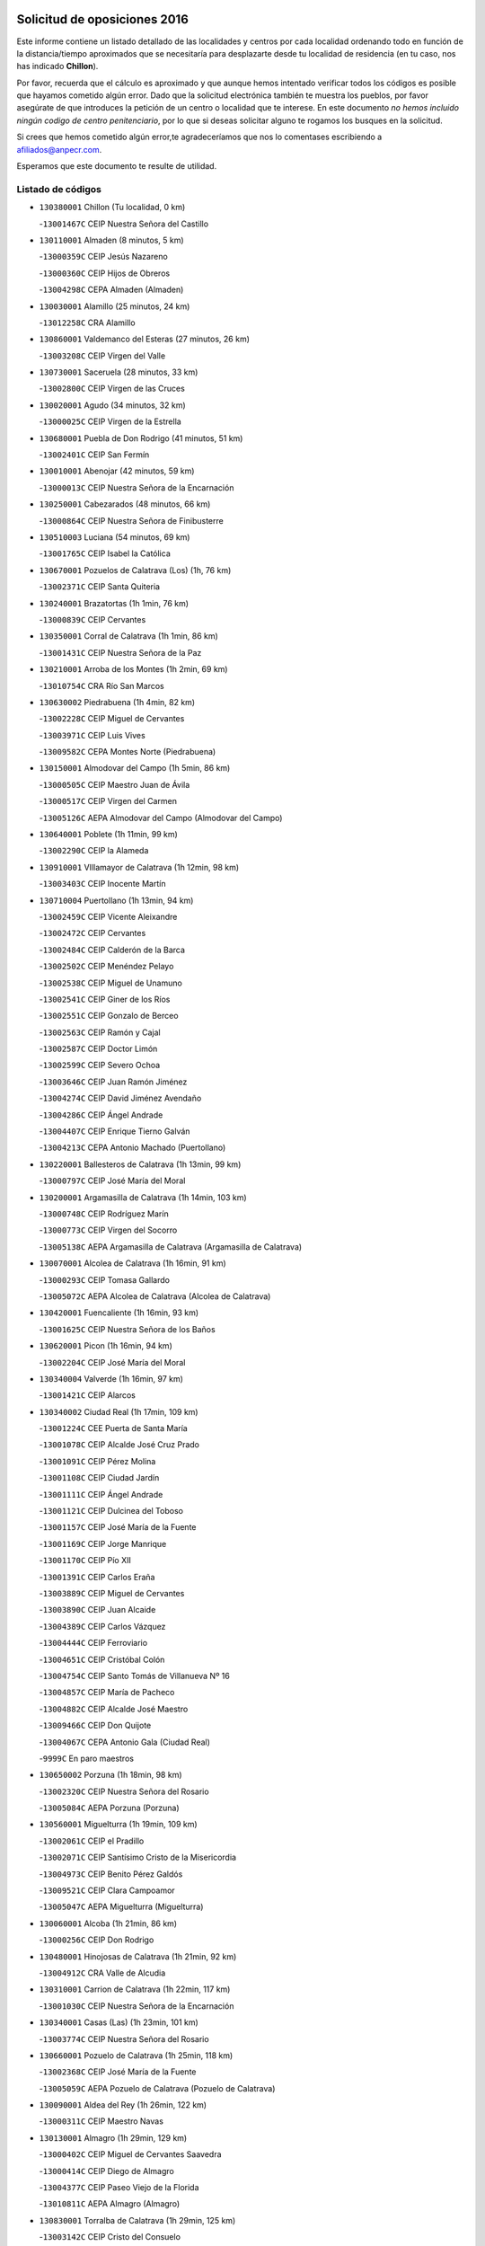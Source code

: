 

.. image:: logo.png
   :align: center

Solicitud de oposiciones 2016
======================================================

  
  
Este informe contiene un listado detallado de las localidades y centros por cada
localidad ordenando todo en función de la distancia/tiempo aproximados que se
necesitaría para desplazarte desde tu localidad de residencia (en tu caso,
nos has indicado **Chillon**).

Por favor, recuerda que el cálculo es aproximado y que aunque hemos
intentado verificar todos los códigos es posible que hayamos cometido algún
error. Dado que la solicitud electrónica también te muestra los pueblos, por
favor asegúrate de que introduces la petición de un centro o localidad que
te interese. En este documento
*no hemos incluido ningún codigo de centro penitenciario*, por lo que si deseas
solicitar alguno te rogamos los busques en la solicitud.

Si crees que hemos cometido algún error,te agradeceríamos que nos lo comentases
escribiendo a afiliados@anpecr.com.

Esperamos que este documento te resulte de utilidad.



Listado de códigos
-------------------


- ``130380001`` Chillon  (Tu localidad, 0 km)

  -``13001467C`` CEIP Nuestra Señora del Castillo
    

- ``130110001`` Almaden  (8 minutos, 5 km)

  -``13000359C`` CEIP Jesús Nazareno
    

  -``13000360C`` CEIP Hijos de Obreros
    

  -``13004298C`` CEPA Almaden (Almaden)
    

- ``130030001`` Alamillo  (25 minutos, 24 km)

  -``13012258C`` CRA Alamillo
    

- ``130860001`` Valdemanco del Esteras  (27 minutos, 26 km)

  -``13003208C`` CEIP Virgen del Valle
    

- ``130730001`` Saceruela  (28 minutos, 33 km)

  -``13002800C`` CEIP Virgen de las Cruces
    

- ``130020001`` Agudo  (34 minutos, 32 km)

  -``13000025C`` CEIP Virgen de la Estrella
    

- ``130680001`` Puebla de Don Rodrigo  (41 minutos, 51 km)

  -``13002401C`` CEIP San Fermín
    

- ``130010001`` Abenojar  (42 minutos, 59 km)

  -``13000013C`` CEIP Nuestra Señora de la Encarnación
    

- ``130250001`` Cabezarados  (48 minutos, 66 km)

  -``13000864C`` CEIP Nuestra Señora de Finibusterre
    

- ``130510003`` Luciana  (54 minutos, 69 km)

  -``13001765C`` CEIP Isabel la Católica
    

- ``130670001`` Pozuelos de Calatrava (Los)  (1h, 76 km)

  -``13002371C`` CEIP Santa Quiteria
    

- ``130240001`` Brazatortas  (1h 1min, 76 km)

  -``13000839C`` CEIP Cervantes
    

- ``130350001`` Corral de Calatrava  (1h 1min, 86 km)

  -``13001431C`` CEIP Nuestra Señora de la Paz
    

- ``130210001`` Arroba de los Montes  (1h 2min, 69 km)

  -``13010754C`` CRA Río San Marcos
    

- ``130630002`` Piedrabuena  (1h 4min, 82 km)

  -``13002228C`` CEIP Miguel de Cervantes
    

  -``13003971C`` CEIP Luis Vives
    

  -``13009582C`` CEPA Montes Norte (Piedrabuena)
    

- ``130150001`` Almodovar del Campo  (1h 5min, 86 km)

  -``13000505C`` CEIP Maestro Juan de Ávila
    

  -``13000517C`` CEIP Virgen del Carmen
    

  -``13005126C`` AEPA Almodovar del Campo (Almodovar del Campo)
    

- ``130640001`` Poblete  (1h 11min, 99 km)

  -``13002290C`` CEIP la Alameda
    

- ``130910001`` VIllamayor de Calatrava  (1h 12min, 98 km)

  -``13003403C`` CEIP Inocente Martín
    

- ``130710004`` Puertollano  (1h 13min, 94 km)

  -``13002459C`` CEIP Vicente Aleixandre
    

  -``13002472C`` CEIP Cervantes
    

  -``13002484C`` CEIP Calderón de la Barca
    

  -``13002502C`` CEIP Menéndez Pelayo
    

  -``13002538C`` CEIP Miguel de Unamuno
    

  -``13002541C`` CEIP Giner de los Ríos
    

  -``13002551C`` CEIP Gonzalo de Berceo
    

  -``13002563C`` CEIP Ramón y Cajal
    

  -``13002587C`` CEIP Doctor Limón
    

  -``13002599C`` CEIP Severo Ochoa
    

  -``13003646C`` CEIP Juan Ramón Jiménez
    

  -``13004274C`` CEIP David Jiménez Avendaño
    

  -``13004286C`` CEIP Ángel Andrade
    

  -``13004407C`` CEIP Enrique Tierno Galván
    

  -``13004213C`` CEPA Antonio Machado (Puertollano)
    

- ``130220001`` Ballesteros de Calatrava  (1h 13min, 99 km)

  -``13000797C`` CEIP José María del Moral
    

- ``130200001`` Argamasilla de Calatrava  (1h 14min, 103 km)

  -``13000748C`` CEIP Rodríguez Marín
    

  -``13000773C`` CEIP Virgen del Socorro
    

  -``13005138C`` AEPA Argamasilla de Calatrava (Argamasilla de Calatrava)
    

- ``130070001`` Alcolea de Calatrava  (1h 16min, 91 km)

  -``13000293C`` CEIP Tomasa Gallardo
    

  -``13005072C`` AEPA Alcolea de Calatrava (Alcolea de Calatrava)
    

- ``130420001`` Fuencaliente  (1h 16min, 93 km)

  -``13001625C`` CEIP Nuestra Señora de los Baños
    

- ``130620001`` Picon  (1h 16min, 94 km)

  -``13002204C`` CEIP José María del Moral
    

- ``130340004`` Valverde  (1h 16min, 97 km)

  -``13001421C`` CEIP Alarcos
    

- ``130340002`` Ciudad Real  (1h 17min, 109 km)

  -``13001224C`` CEE Puerta de Santa María
    

  -``13001078C`` CEIP Alcalde José Cruz Prado
    

  -``13001091C`` CEIP Pérez Molina
    

  -``13001108C`` CEIP Ciudad Jardín
    

  -``13001111C`` CEIP Ángel Andrade
    

  -``13001121C`` CEIP Dulcinea del Toboso
    

  -``13001157C`` CEIP José María de la Fuente
    

  -``13001169C`` CEIP Jorge Manrique
    

  -``13001170C`` CEIP Pío XII
    

  -``13001391C`` CEIP Carlos Eraña
    

  -``13003889C`` CEIP Miguel de Cervantes
    

  -``13003890C`` CEIP Juan Alcaide
    

  -``13004389C`` CEIP Carlos Vázquez
    

  -``13004444C`` CEIP Ferroviario
    

  -``13004651C`` CEIP Cristóbal Colón
    

  -``13004754C`` CEIP Santo Tomás de Villanueva Nº 16
    

  -``13004857C`` CEIP María de Pacheco
    

  -``13004882C`` CEIP Alcalde José Maestro
    

  -``13009466C`` CEIP Don Quijote
    

  -``13004067C`` CEPA Antonio Gala (Ciudad Real)
    

  -``9999C`` En paro maestros
    

- ``130650002`` Porzuna  (1h 18min, 98 km)

  -``13002320C`` CEIP Nuestra Señora del Rosario
    

  -``13005084C`` AEPA Porzuna (Porzuna)
    

- ``130560001`` Miguelturra  (1h 19min, 109 km)

  -``13002061C`` CEIP el Pradillo
    

  -``13002071C`` CEIP Santísimo Cristo de la Misericordia
    

  -``13004973C`` CEIP Benito Pérez Galdós
    

  -``13009521C`` CEIP Clara Campoamor
    

  -``13005047C`` AEPA Miguelturra (Miguelturra)
    

- ``130060001`` Alcoba  (1h 21min, 86 km)

  -``13000256C`` CEIP Don Rodrigo
    

- ``130480001`` Hinojosas de Calatrava  (1h 21min, 92 km)

  -``13004912C`` CRA Valle de Alcudia
    

- ``130310001`` Carrion de Calatrava  (1h 22min, 117 km)

  -``13001030C`` CEIP Nuestra Señora de la Encarnación
    

- ``130340001`` Casas (Las)  (1h 23min, 101 km)

  -``13003774C`` CEIP Nuestra Señora del Rosario
    

- ``130660001`` Pozuelo de Calatrava  (1h 25min, 118 km)

  -``13002368C`` CEIP José María de la Fuente
    

  -``13005059C`` AEPA Pozuelo de Calatrava (Pozuelo de Calatrava)
    

- ``130090001`` Aldea del Rey  (1h 26min, 122 km)

  -``13000311C`` CEIP Maestro Navas
    

- ``130130001`` Almagro  (1h 29min, 129 km)

  -``13000402C`` CEIP Miguel de Cervantes Saavedra
    

  -``13000414C`` CEIP Diego de Almagro
    

  -``13004377C`` CEIP Paseo Viejo de la Florida
    

  -``13010811C`` AEPA Almagro (Almagro)
    

- ``130830001`` Torralba de Calatrava  (1h 29min, 125 km)

  -``13003142C`` CEIP Cristo del Consuelo
    

- ``130880001`` Valenzuela de Calatrava  (1h 29min, 126 km)

  -``13003361C`` CEIP Nuestra Señora del Rosario
    

- ``139010001`` Robledo (El)  (1h 31min, 112 km)

  -``13010778C`` CRA Valle del Bullaque
    

  -``13005096C`` AEPA Robledo (El) (Robledo (El))
    

- ``130650005`` Torno (El)  (1h 32min, 114 km)

  -``13002356C`` CEIP Nuestra Señora de Guadalupe
    

- ``130490001`` Horcajo de los Montes  (1h 33min, 100 km)

  -``13010766C`` CRA San Isidro
    

- ``130450001`` Granatula de Calatrava  (1h 34min, 139 km)

  -``13001662C`` CEIP Nuestra Señora Oreto y Zuqueca
    

- ``130270001`` Calzada de Calatrava  (1h 35min, 130 km)

  -``13000888C`` CEIP Santa Teresa de Jesús
    

  -``13000891C`` CEIP Ignacio de Loyola
    

  -``13005141C`` AEPA Calzada de Calatrava (Calzada de Calatrava)
    

- ``130400001`` Fernan Caballero  (1h 35min, 126 km)

  -``13001601C`` CEIP Manuel Sastre Velasco
    

- ``130230001`` Bolaños de Calatrava  (1h 36min, 137 km)

  -``13000803C`` CEIP Fernando III el Santo
    

  -``13000815C`` CEIP Arzobispo Calzado
    

  -``13003786C`` CEIP Virgen del Monte
    

  -``13004936C`` CEIP Molino de Viento
    

  -``13010821C`` AEPA Bolaños de Calatrava (Bolaños de Calatrava)
    

- ``130390001`` Daimiel  (1h 38min, 138 km)

  -``13001479C`` CEIP San Isidro
    

  -``13001480C`` CEIP Infante Don Felipe
    

  -``13001492C`` CEIP la Espinosa
    

  -``13004572C`` CEIP Calatrava
    

  -``13004663C`` CEIP Albuera
    

  -``13004641C`` CEPA Miguel de Cervantes (Daimiel)
    

- ``130580001`` Moral de Calatrava  (1h 39min, 146 km)

  -``13002113C`` CEIP Agustín Sanz
    

  -``13004869C`` CEIP Manuel Clemente
    

  -``13010985C`` AEPA Moral de Calatrava (Moral de Calatrava)
    

- ``130520003`` Malagon  (1h 41min, 127 km)

  -``13001790C`` CEIP Cañada Real
    

  -``13001819C`` CEIP Santa Teresa
    

  -``13005035C`` AEPA Malagon (Malagon)
    

- ``130180001`` Arenas de San Juan  (1h 43min, 159 km)

  -``13000694C`` CEIP San Bernabé
    

- ``130530003`` Manzanares  (1h 43min, 159 km)

  -``13001923C`` CEIP Divina Pastora
    

  -``13001935C`` CEIP Altagracia
    

  -``13003853C`` CEIP la Candelaria
    

  -``13004390C`` CEIP Enrique Tierno Galván
    

  -``13004079C`` CEPA San Blas (Manzanares)
    

- ``130440003`` Fuente el Fresno  (1h 45min, 142 km)

  -``13001650C`` CEIP Miguel Delibes
    

- ``450330001`` Campillo de la Jara (El)  (1h 46min, 132 km)

  -``45006271C`` CRA la Jara
    

- ``451080001`` Nava de Ricomalillo (La)  (1h 47min, 139 km)

  -``45010430C`` CRA Montes de Toledo
    

- ``139040001`` Llanos del Caudillo  (1h 48min, 171 km)

  -``13003749C`` CEIP el Oasis
    

- ``130870002`` Consolacion  (1h 51min, 174 km)

  -``13003348C`` CEIP Virgen de Consolación
    

- ``130360002`` Cortijos de Arriba  (1h 51min, 129 km)

  -``13001443C`` CEIP Nuestra Señora de las Mercedes
    

- ``130500001`` Labores (Las)  (1h 51min, 166 km)

  -``13001753C`` CEIP San José de Calasanz
    

- ``130870001`` Valdepeñas  (1h 52min, 164 km)

  -``13010948C`` CEE María Luisa Navarro Margati
    

  -``13003211C`` CEIP Jesús Baeza
    

  -``13003221C`` CEIP Lorenzo Medina
    

  -``13003233C`` CEIP Jesús Castillo
    

  -``13003245C`` CEIP Lucero
    

  -``13003257C`` CEIP Luis Palacios
    

  -``13004006C`` CEIP Maestro Juan Alcaide
    

  -``13004225C`` CEPA Francisco de Quevedo (Valdepeñas)
    

- ``130540001`` Membrilla  (1h 52min, 170 km)

  -``13001996C`` CEIP Virgen del Espino
    

  -``13002009C`` CEIP San José de Calasanz
    

  -``13005102C`` AEPA Membrilla (Membrilla)
    

- ``130700001`` Puerto Lapice  (1h 52min, 172 km)

  -``13002435C`` CEIP Juan Alcaide
    

- ``130960001`` VIllarrubia de los Ojos  (1h 52min, 166 km)

  -``13003521C`` CEIP Rufino Blanco
    

  -``13003658C`` CEIP Virgen de la Sierra
    

  -``13005060C`` AEPA VIllarrubia de los Ojos (VIllarrubia de los Ojos)
    

- ``130970001`` VIllarta de San Juan  (1h 52min, 167 km)

  -``13003555C`` CEIP Nuestra Señora de la Paz
    

- ``130190001`` Argamasilla de Alba  (1h 55min, 186 km)

  -``13000700C`` CEIP Divino Maestro
    

  -``13000712C`` CEIP Nuestra Señora de Peñarroya
    

  -``13003831C`` CEIP Azorín
    

  -``13005151C`` AEPA Argamasilla de Alba (Argamasilla de Alba)
    

- ``130790001`` Solana (La)  (1h 55min, 175 km)

  -``13002927C`` CEIP Sagrado Corazón
    

  -``13002939C`` CEIP Romero Peña
    

  -``13002940C`` CEIP el Santo
    

  -``13004833C`` CEIP el Humilladero
    

  -``13004894C`` CEIP Javier Paulino Pérez
    

  -``13010912C`` CEIP la Moheda
    

  -``13011001C`` CEIP Federico Romero
    

- ``130980008`` VIso del Marques  (1h 55min, 160 km)

  -``13003634C`` CEIP Nuestra Señora del Valle
    

- ``130160001`` Almuradiel  (1h 56min, 166 km)

  -``13000633C`` CEIP Santiago Apóstol
    

- ``130770001`` Santa Cruz de Mudela  (1h 56min, 161 km)

  -``13002851C`` CEIP Cervantes
    

  -``13010869C`` AEPA Santa Cruz de Mudela (Santa Cruz de Mudela)
    

- ``130740001`` San Carlos del Valle  (1h 58min, 186 km)

  -``13002824C`` CEIP San Juan Bosco
    

- ``450200001`` Belvis de la Jara  (1h 58min, 155 km)

  -``45000311C`` CEIP Fernando Jiménez de Gregorio
    

- ``130820002`` Tomelloso  (2h, 194 km)

  -``13004080C`` CEE Ponce de León
    

  -``13003038C`` CEIP Miguel de Cervantes
    

  -``13003041C`` CEIP José María del Moral
    

  -``13003051C`` CEIP Carmelo Cortés
    

  -``13003075C`` CEIP Doña Crisanta
    

  -``13003087C`` CEIP José Antonio
    

  -``13003762C`` CEIP San José de Calasanz
    

  -``13003981C`` CEIP Embajadores
    

  -``13003993C`` CEIP San Isidro
    

  -``13004109C`` CEIP San Antonio
    

  -``13004328C`` CEIP Almirante Topete
    

  -``13004948C`` CEIP Virgen de las Viñas
    

  -``13009478C`` CEIP Felix Grande
    

  -``13004559C`` CEPA Simienza (Tomelloso)
    

- ``130720003`` Retuerta del Bullaque  (2h, 130 km)

  -``13010791C`` CRA Montes de Toledo
    

- ``451820001`` Ventas Con Peña Aguilera (Las)  (2h 1min, 159 km)

  -``45004181C`` CEIP Nuestra Señora del Águila
    

- ``130100001`` Alhambra  (2h 2min, 193 km)

  -``13000323C`` CEIP Nuestra Señora de Fátima
    

- ``130050003`` Cinco Casas  (2h 2min, 187 km)

  -``13012052C`` CRA Alciares
    

- ``130470001`` Herencia  (2h 2min, 186 km)

  -``13001698C`` CEIP Carrasco Alcalde
    

  -``13005023C`` AEPA Herencia (Herencia)
    

- ``130750001`` San Lorenzo de Calatrava  (2h 2min, 138 km)

  -``13010781C`` CRA Sierra Morena
    

- ``130850001`` Torrenueva  (2h 3min, 170 km)

  -``13003181C`` CEIP Santiago el Mayor
    

- ``450340001`` Camuñas  (2h 3min, 194 km)

  -``45000485C`` CEIP Cardenal Cisneros
    

- ``450870001`` Madridejos  (2h 4min, 191 km)

  -``45012062C`` CEE Mingoliva
    

  -``45001313C`` CEIP Garcilaso de la Vega
    

  -``45005185C`` CEIP Santa Ana
    

  -``45010478C`` AEPA Madridejos (Madridejos)
    

- ``451770001`` Urda  (2h 4min, 166 km)

  -``45004132C`` CEIP Santo Cristo
    

- ``450060001`` Alcaudete de la Jara  (2h 5min, 164 km)

  -``45000096C`` CEIP Rufino Mansi
    

- ``130100002`` Pozo de la Serna  (2h 6min, 194 km)

  -``13000335C`` CEIP Sagrado Corazón
    

- ``451870001`` VIllafranca de los Caballeros  (2h 6min, 190 km)

  -``45004296C`` CEIP Miguel de Cervantes
    

- ``130320001`` Carrizosa  (2h 8min, 203 km)

  -``13001054C`` CEIP Virgen del Salido
    

- ``450530001`` Consuegra  (2h 8min, 195 km)

  -``45000710C`` CEIP Santísimo Cristo de la Vera Cruz
    

  -``45000722C`` CEIP Miguel de Cervantes
    

  -``45004880C`` CEPA Castillo de Consuegra (Consuegra)
    

- ``450550001`` Cuerva  (2h 8min, 165 km)

  -``45000795C`` CEIP Soledad Alonso Dorado
    

- ``450980001`` Menasalbas  (2h 8min, 166 km)

  -``45001490C`` CEIP Nuestra Señora de Fátima
    

- ``130080001`` Alcubillas  (2h 10min, 190 km)

  -``13000301C`` CEIP Nuestra Señora del Rosario
    

- ``451530001`` San Pablo de los Montes  (2h 10min, 169 km)

  -``45002676C`` CEIP Nuestra Señora de Gracia
    

- ``130930001`` VIllanueva de los Infantes  (2h 11min, 207 km)

  -``13003440C`` CEIP Arqueólogo García Bellido
    

  -``13005175C`` CEPA Miguel de Cervantes (VIllanueva de los Infantes)
    

- ``130050002`` Alcazar de San Juan  (2h 12min, 202 km)

  -``13000104C`` CEIP el Santo
    

  -``13000116C`` CEIP Juan de Austria
    

  -``13000128C`` CEIP Jesús Ruiz de la Fuente
    

  -``13000131C`` CEIP Santa Clara
    

  -``13003828C`` CEIP Alces
    

  -``13004092C`` CEIP Pablo Ruiz Picasso
    

  -``13004870C`` CEIP Gloria Fuertes
    

  -``13010900C`` CEIP Jardín de Arena
    

  -``13004055C`` CEPA Enrique Tierno Galván (Alcazar de San Juan)
    

- ``130330001`` Castellar de Santiago  (2h 12min, 186 km)

  -``13001066C`` CEIP San Juan de Ávila
    

- ``451380001`` Puente del Arzobispo (El)  (2h 12min, 161 km)

  -``45013984C`` CRA Villas del Tajo
    

- ``450070001`` Alcolea de Tajo  (2h 13min, 163 km)

  -``45012086C`` CRA Río Tajo
    

- ``450670001`` Galvez  (2h 13min, 172 km)

  -``45000989C`` CEIP San Juan de la Cruz
    

- ``451400001`` Pulgar  (2h 13min, 171 km)

  -``45002411C`` CEIP Nuestra Señora de la Blanca
    

- ``451740001`` Totanes  (2h 14min, 171 km)

  -``45004107C`` CEIP Inmaculada Concepción
    

- ``452000005`` Yebenes (Los)  (2h 14min, 185 km)

  -``45004478C`` CEIP San José de Calasanz
    

  -``45012050C`` AEPA Yebenes (Los) (Yebenes (Los))
    

- ``139020001`` Ruidera  (2h 15min, 212 km)

  -``13000736C`` CEIP Juan Aguilar Molina
    

- ``450920001`` Marjaliza  (2h 15min, 169 km)

  -``45006037C`` CEIP San Juan
    

- ``451240002`` Orgaz  (2h 16min, 192 km)

  -``45002093C`` CEIP Conde de Orgaz
    

- ``451510001`` San Martin de Montalban  (2h 16min, 177 km)

  -``45002652C`` CEIP Santísimo Cristo de la Luz
    

- ``451660001`` Tembleque  (2h 16min, 215 km)

  -``45003361C`` CEIP Antonia González
    

- ``130280002`` Campo de Criptana  (2h 17min, 211 km)

  -``13000943C`` CEIP Virgen de la Paz
    

  -``13000955C`` CEIP Virgen de Criptana
    

  -``13000967C`` CEIP Sagrado Corazón
    

  -``13003968C`` CEIP Domingo Miras
    

  -``13005011C`` AEPA Campo de Criptana (Campo de Criptana)
    

- ``130370001`` Cozar  (2h 18min, 198 km)

  -``13001455C`` CEIP Santísimo Cristo de la Veracruz
    

- ``450900001`` Manzaneque  (2h 18min, 193 km)

  -``45001398C`` CEIP Álvarez de Toledo
    

- ``451750001`` Turleque  (2h 18min, 210 km)

  -``45004119C`` CEIP Fernán González
    

- ``450720001`` Herencias (Las)  (2h 19min, 179 km)

  -``45001064C`` CEIP Vera Cruz
    

- ``450720002`` Membrillo (El)  (2h 19min, 177 km)

  -``45005124C`` CEIP Ortega Pérez
    

- ``451850001`` VIllacañas  (2h 19min, 213 km)

  -``45004259C`` CEIP Santa Bárbara
    

  -``45010338C`` AEPA VIllacañas (VIllacañas)
    

- ``451160001`` Noez  (2h 20min, 176 km)

  -``45001945C`` CEIP Santísimo Cristo de la Salud
    

- ``451410001`` Quero  (2h 20min, 205 km)

  -``45002421C`` CEIP Santiago Cabañas
    

- ``451490001`` Romeral (El)  (2h 20min, 221 km)

  -``45002627C`` CEIP Silvano Cirujano
    

- ``130780001`` Socuellamos  (2h 21min, 228 km)

  -``13002873C`` CEIP Gerardo Martínez
    

  -``13002885C`` CEIP el Coso
    

  -``13004316C`` CEIP Carmen Arias
    

  -``13005163C`` AEPA Socuellamos (Socuellamos)
    

- ``130890002`` VIllahermosa  (2h 21min, 219 km)

  -``13003385C`` CEIP San Agustín
    

- ``450710001`` Guardia (La)  (2h 21min, 225 km)

  -``45001052C`` CEIP Valentín Escobar
    

- ``450960002`` Mazarambroz  (2h 21min, 182 km)

  -``45001477C`` CEIP Nuestra Señora del Sagrario
    

- ``451090001`` Navahermosa  (2h 21min, 183 km)

  -``45001763C`` CEIP San Miguel Arcángel
    

  -``45010341C`` CEPA la Raña (Navahermosa)
    

- ``130570001`` Montiel  (2h 23min, 220 km)

  -``13002095C`` CEIP Gutiérrez de la Vega
    

- ``130610001`` Pedro Muñoz  (2h 23min, 231 km)

  -``13002162C`` CEIP María Luisa Cañas
    

  -``13002174C`` CEIP Nuestra Señora de los Ángeles
    

  -``13004331C`` CEIP Maestro Juan de Ávila
    

  -``13011011C`` CEIP Hospitalillo
    

  -``13010808C`` AEPA Pedro Muñoz (Pedro Muñoz)
    

- ``130840001`` Torre de Juan Abad  (2h 23min, 206 km)

  -``13003178C`` CEIP Francisco de Quevedo
    

- ``450830001`` Layos  (2h 23min, 184 km)

  -``45001210C`` CEIP María Magdalena
    

- ``451250002`` Oropesa  (2h 23min, 174 km)

  -``45002123C`` CEIP Martín Gallinar
    

- ``451650006`` Talavera de la Reina  (2h 24min, 186 km)

  -``45005811C`` CEE Bios
    

  -``45002950C`` CEIP Federico García Lorca
    

  -``45002986C`` CEIP Santa María
    

  -``45003139C`` CEIP Nuestra Señora del Prado
    

  -``45003140C`` CEIP Fray Hernando de Talavera
    

  -``45003152C`` CEIP San Ildefonso
    

  -``45003164C`` CEIP San Juan de Dios
    

  -``45004624C`` CEIP Hernán Cortés
    

  -``45004831C`` CEIP José Bárcena
    

  -``45004855C`` CEIP Antonio Machado
    

  -``45005197C`` CEIP Pablo Iglesias
    

  -``45013583C`` CEIP Bartolomé Nicolau
    

  -``45004958C`` CEPA Río Tajo (Talavera de la Reina)
    

- ``450280002`` Calera y Chozas  (2h 24min, 184 km)

  -``45000412C`` CEIP Santísimo Cristo de Chozas
    

- ``451330001`` Polan  (2h 24min, 185 km)

  -``45002241C`` CEIP José María Corcuera
    

  -``45012141C`` AEPA Polan (Polan)
    

- ``451860001`` VIlla de Don Fadrique (La)  (2h 24min, 223 km)

  -``45004284C`` CEIP Ramón y Cajal
    

- ``451900001`` VIllaminaya  (2h 24min, 200 km)

  -``45004338C`` CEIP Santo Domingo de Silos
    

- ``020810003`` VIllarrobledo  (2h 25min, 238 km)

  -``02003065C`` CEIP Don Francisco Giner de los Ríos
    

  -``02003077C`` CEIP Graciano Atienza
    

  -``02003089C`` CEIP Jiménez de Córdoba
    

  -``02003090C`` CEIP Virrey Morcillo
    

  -``02003132C`` CEIP Virgen de la Caridad
    

  -``02004291C`` CEIP Diego Requena
    

  -``02008968C`` CEIP Barranco Cafetero
    

  -``02003880C`` CEPA Alonso Quijano (VIllarrobledo)
    

- ``451060001`` Mora  (2h 25min, 201 km)

  -``45001623C`` CEIP José Ramón Villa
    

  -``45001672C`` CEIP Fernando Martín
    

  -``45010466C`` AEPA Mora (Mora)
    

- ``451630002`` Sonseca  (2h 25min, 186 km)

  -``45002883C`` CEIP San Juan Evangelista
    

  -``45012074C`` CEIP Peñamiel
    

  -``45005926C`` CEPA Cum Laude (Sonseca)
    

- ``450010001`` Ajofrin  (2h 26min, 187 km)

  -``45000011C`` CEIP Jacinto Guerrero
    

- ``450820001`` Lagartera  (2h 26min, 178 km)

  -``45001192C`` CEIP Jacinto Guerrero
    

- ``450840001`` Lillo  (2h 26min, 226 km)

  -``45001222C`` CEIP Marcelino Murillo
    

- ``450940001`` Mascaraque  (2h 26min, 205 km)

  -``45001441C`` CEIP Juan de Padilla
    

- ``451120001`` Navalmorales (Los)  (2h 26min, 188 km)

  -``45001805C`` CEIP San Francisco
    

- ``020570002`` Ossa de Montiel  (2h 27min, 227 km)

  -``02002462C`` CEIP Enriqueta Sánchez
    

  -``02008853C`` AEPA Ossa de Montiel (Ossa de Montiel)
    

- ``450120001`` Almonacid de Toledo  (2h 27min, 207 km)

  -``45000187C`` CEIP Virgen de la Oliva
    

- ``450300001`` Calzada de Oropesa (La)  (2h 27min, 183 km)

  -``45012189C`` CRA Campo Arañuelo
    

- ``450590001`` Dosbarrios  (2h 27min, 237 km)

  -``45000862C`` CEIP San Isidro Labrador
    

- ``161240001`` Mesas (Las)  (2h 28min, 237 km)

  -``16001533C`` CEIP Hermanos Amorós Fernández
    

  -``16004303C`` AEPA Mesas (Las) (Mesas (Las))
    

- ``450700001`` Guadamur  (2h 28min, 191 km)

  -``45001040C`` CEIP Nuestra Señora de la Natividad
    

- ``451520001`` San Martin de Pusa  (2h 28min, 193 km)

  -``45013871C`` CRA Río Pusa
    

- ``450160001`` Arges  (2h 29min, 187 km)

  -``45000278C`` CEIP Tirso de Molina
    

  -``45011781C`` CEIP Miguel de Cervantes
    

- ``450230001`` Burguillos de Toledo  (2h 29min, 211 km)

  -``45000357C`` CEIP Victorio Macho
    

- ``130900001`` VIllamanrique  (2h 30min, 213 km)

  -``13003397C`` CEIP Nuestra Señora de Gracia
    

- ``451010001`` Miguel Esteban  (2h 30min, 220 km)

  -``45001532C`` CEIP Cervantes
    

- ``130040001`` Albaladejo  (2h 31min, 231 km)

  -``13012192C`` CRA Albaladejo
    

- ``450280001`` Alberche del Caudillo  (2h 31min, 190 km)

  -``45000400C`` CEIP San Isidro
    

- ``450780001`` Huerta de Valdecarabanos  (2h 31min, 241 km)

  -``45001121C`` CEIP Virgen del Rosario de Pastores
    

- ``451350001`` Puebla de Almoradiel (La)  (2h 31min, 232 km)

  -``45002287C`` CEIP Ramón y Cajal
    

  -``45012153C`` AEPA Puebla de Almoradiel (La) (Puebla de Almoradiel (La))
    

- ``451370001`` Pueblanueva (La)  (2h 31min, 195 km)

  -``45002366C`` CEIP San Isidro
    

- ``451930001`` VIllanueva de Bogas  (2h 31min, 235 km)

  -``45004375C`` CEIP Santa Ana
    

- ``450520001`` Cobisa  (2h 32min, 190 km)

  -``45000692C`` CEIP Cardenal Tavera
    

  -``45011793C`` CEIP Gloria Fuertes
    

- ``451070001`` Nambroca  (2h 32min, 217 km)

  -``45001726C`` CEIP la Fuente
    

- ``451360001`` Puebla de Montalban (La)  (2h 32min, 196 km)

  -``45002330C`` CEIP Fernando de Rojas
    

  -``45005941C`` AEPA Puebla de Montalban (La) (Puebla de Montalban (La))
    

- ``451650007`` Talavera la Nueva  (2h 32min, 191 km)

  -``45003358C`` CEIP San Isidro
    

- ``130690001`` Puebla del Principe  (2h 33min, 227 km)

  -``13002423C`` CEIP Miguel González Calero
    

- ``451130002`` Navalucillos (Los)  (2h 33min, 195 km)

  -``45001854C`` CEIP Nuestra Señora de las Saleras
    

- ``451210001`` Ocaña  (2h 33min, 246 km)

  -``45002020C`` CEIP San José de Calasanz
    

  -``45012177C`` CEIP Pastor Poeta
    

  -``45005631C`` CEPA Gutierre de Cárdenas (Ocaña)
    

- ``161710001`` Provencio (El)  (2h 34min, 257 km)

  -``16001995C`` CEIP Infanta Cristina
    

  -``16009416C`` AEPA Provencio (El) (Provencio (El))
    

- ``020530001`` Munera  (2h 35min, 247 km)

  -``02002334C`` CEIP Cervantes
    

  -``02004914C`` AEPA Munera (Munera)
    

- ``130810001`` Terrinches  (2h 35min, 233 km)

  -``13003014C`` CEIP Miguel de Cervantes
    

- ``130920001`` VIllanueva de la Fuente  (2h 35min, 237 km)

  -``13003415C`` CEIP Inmaculada Concepción
    

- ``161330001`` Mota del Cuervo  (2h 35min, 245 km)

  -``16001624C`` CEIP Virgen de Manjavacas
    

  -``16009945C`` CEIP Santa Rita
    

  -``16004327C`` AEPA Mota del Cuervo (Mota del Cuervo)
    

- ``161900002`` San Clemente  (2h 35min, 260 km)

  -``16002151C`` CEIP Rafael López de Haro
    

  -``16004340C`` CEPA Campos del Záncara (San Clemente)
    

- ``450540001`` Corral de Almaguer  (2h 35min, 238 km)

  -``45000783C`` CEIP Nuestra Señora de la Muela
    

- ``451150001`` Noblejas  (2h 35min, 248 km)

  -``45001908C`` CEIP Santísimo Cristo de las Injurias
    

  -``45012037C`` AEPA Noblejas (Noblejas)
    

- ``451670001`` Toboso (El)  (2h 35min, 230 km)

  -``45003371C`` CEIP Miguel de Cervantes
    

- ``450450001`` Cazalegas  (2h 36min, 200 km)

  -``45000606C`` CEIP Miguel de Cervantes
    

- ``450970001`` Mejorada  (2h 36min, 195 km)

  -``45010429C`` CRA Ribera del Guadyerbas
    

- ``451810001`` Velada  (2h 36min, 191 km)

  -``45004171C`` CEIP Andrés Arango
    

- ``452020001`` Yepes  (2h 36min, 247 km)

  -``45004557C`` CEIP Rafael García Valiño
    

- ``451680001`` Toledo  (2h 37min, 195 km)

  -``45005574C`` CEE Ciudad de Toledo
    

  -``45003383C`` CEIP la Candelaria
    

  -``45003401C`` CEIP Ángel del Alcázar
    

  -``45003644C`` CEIP Fábrica de Armas
    

  -``45003668C`` CEIP Santa Teresa
    

  -``45003929C`` CEIP Jaime de Foxa
    

  -``45003942C`` CEIP Alfonso Vi
    

  -``45004806C`` CEIP Garcilaso de la Vega
    

  -``45004818C`` CEIP Gómez Manrique
    

  -``45004843C`` CEIP Ciudad de Nara
    

  -``45004892C`` CEIP San Lucas y María
    

  -``45004971C`` CEIP Juan de Padilla
    

  -``45005203C`` CEIP Escultor Alberto Sánchez
    

  -``45005239C`` CEIP Gregorio Marañón
    

  -``45005318C`` CEIP Ciudad de Aquisgrán
    

  -``45010296C`` CEIP Europa
    

  -``45010302C`` CEIP Valparaíso
    

  -``45004946C`` CEPA Gustavo Adolfo Bécquer (Toledo)
    

  -``45005641C`` CEPA Polígono (Toledo)
    

- ``020480001`` Minaya  (2h 37min, 264 km)

  -``02002255C`` CEIP Diego Ciller Montoya
    

- ``161530001`` Pedernoso (El)  (2h 37min, 248 km)

  -``16001821C`` CEIP Juan Gualberto Avilés
    

- ``161540001`` Pedroñeras (Las)  (2h 37min, 248 km)

  -``16001831C`` CEIP Adolfo Martínez Chicano
    

  -``16004297C`` AEPA Pedroñeras (Las) (Pedroñeras (Las))
    

- ``451650005`` Gamonal  (2h 37min, 196 km)

  -``45002962C`` CEIP Don Cristóbal López
    

- ``451710001`` Torre de Esteban Hambran (La)  (2h 37min, 195 km)

  -``45004016C`` CEIP Juan Aguado
    

- ``450500001`` Ciruelos  (2h 38min, 251 km)

  -``45000679C`` CEIP Santísimo Cristo de la Misericordia
    

- ``450890002`` Malpica de Tajo  (2h 38min, 208 km)

  -``45001374C`` CEIP Fulgencio Sánchez Cabezudo
    

- ``451980001`` VIllatobas  (2h 38min, 254 km)

  -``45004454C`` CEIP Sagrado Corazón de Jesús
    

- ``020190001`` Bonillo (El)  (2h 39min, 251 km)

  -``02001381C`` CEIP Antón Díaz
    

  -``02004896C`` AEPA Bonillo (El) (Bonillo (El))
    

- ``160610001`` Casas de Fernando Alonso  (2h 39min, 272 km)

  -``16004170C`` CRA Tomás y Valiente
    

- ``450460001`` Cebolla  (2h 39min, 214 km)

  -``45000621C`` CEIP Nuestra Señora de la Antigua
    

- ``451420001`` Quintanar de la Orden  (2h 39min, 240 km)

  -``45002457C`` CEIP Cristóbal Colón
    

  -``45012001C`` CEIP Antonio Machado
    

  -``45005288C`` CEPA Luis VIves (Quintanar de la Orden)
    

- ``451540001`` San Roman de los Montes  (2h 39min, 201 km)

  -``45010417C`` CEIP Nuestra Señora del Buen Camino
    

- ``451910001`` VIllamuelas  (2h 39min, 220 km)

  -``45004341C`` CEIP Santa María Magdalena
    

- ``451950001`` VIllarrubia de Santiago  (2h 39min, 256 km)

  -``45004399C`` CEIP Nuestra Señora del Castellar
    

- ``451970001`` VIllasequilla  (2h 39min, 251 km)

  -``45004442C`` CEIP San Isidro Labrador
    

- ``450370001`` Carpio de Tajo (El)  (2h 40min, 215 km)

  -``45000515C`` CEIP Nuestra Señora de Ronda
    

- ``450620001`` Escalonilla  (2h 40min, 204 km)

  -``45000904C`` CEIP Sagrados Corazones
    

- ``451230001`` Ontigola  (2h 40min, 257 km)

  -``45002056C`` CEIP Virgen del Rosario
    

- ``160330001`` Belmonte  (2h 41min, 257 km)

  -``16000280C`` CEIP Fray Luis de León
    

- ``450270001`` Cabezamesada  (2h 41min, 247 km)

  -``45000394C`` CEIP Alonso de Cárdenas
    

- ``450240001`` Burujon  (2h 42min, 205 km)

  -``45000369C`` CEIP Juan XXIII
    

- ``450480001`` Cerralbos (Los)  (2h 42min, 210 km)

  -``45011768C`` CRA Entrerríos
    

- ``020430001`` Lezuza  (2h 43min, 262 km)

  -``02007851C`` CRA Camino de Aníbal
    

  -``02008956C`` AEPA Lezuza (Lezuza)
    

- ``160070001`` Alberca de Zancara (La)  (2h 43min, 277 km)

  -``16004111C`` CRA Jorge Manrique
    

- ``161980001`` Sisante  (2h 43min, 277 km)

  -``16002264C`` CEIP Fernández Turégano
    

- ``450390001`` Carriches  (2h 43min, 218 km)

  -``45000540C`` CEIP Doctor Cesar González Gómez
    

- ``451220001`` Olias del Rey  (2h 43min, 215 km)

  -``45002044C`` CEIP Pedro Melendo García
    

- ``450190003`` Perdices (Las)  (2h 43min, 212 km)

  -``45011771C`` CEIP Pintor Tomás Camarero
    

- ``020150001`` Barrax  (2h 44min, 272 km)

  -``02001275C`` CEIP Benjamín Palencia
    

  -``02004811C`` AEPA Barrax (Barrax)
    

- ``450190001`` Bargas  (2h 44min, 214 km)

  -``45000308C`` CEIP Santísimo Cristo de la Sala
    

- ``450400001`` Casar de Escalona (El)  (2h 44min, 215 km)

  -``45000552C`` CEIP Nuestra Señora de Hortum Sancho
    

- ``451920001`` VIllanueva de Alcardete  (2h 44min, 250 km)

  -``45004363C`` CEIP Nuestra Señora de la Piedad
    

- ``450580001`` Domingo Perez  (2h 45min, 217 km)

  -``45011756C`` CRA Campos de Castilla
    

- ``450690001`` Gerindote  (2h 45min, 210 km)

  -``45001039C`` CEIP San José
    

- ``451100001`` Navalcan  (2h 45min, 199 km)

  -``45001787C`` CEIP Blas Tello
    

- ``161000001`` Hinojosos (Los)  (2h 46min, 257 km)

  -``16009362C`` CRA Airén
    

- ``020690001`` Roda (La)  (2h 47min, 285 km)

  -``02002711C`` CEIP José Antonio
    

  -``02002723C`` CEIP Juan Ramón Ramírez
    

  -``02002796C`` CEIP Tomás Navarro Tomás
    

  -``02004124C`` CEIP Miguel Hernández
    

  -``02004793C`` AEPA Roda (La) (Roda (La))
    

- ``450140001`` Añover de Tajo  (2h 47min, 273 km)

  -``45000230C`` CEIP Conde de Mayalde
    

- ``450250001`` Cabañas de la Sagra  (2h 47min, 238 km)

  -``45000370C`` CEIP San Isidro Labrador
    

- ``450680001`` Garciotun  (2h 47min, 209 km)

  -``45001027C`` CEIP Santa María Magdalena
    

- ``450950001`` Mata (La)  (2h 47min, 212 km)

  -``45001453C`` CEIP Severo Ochoa
    

- ``451610004`` Seseña Nuevo  (2h 47min, 273 km)

  -``45002810C`` CEIP Fernando de Rojas
    

  -``45010363C`` CEIP Gloria Fuertes
    

  -``45011951C`` CEIP el Quiñón
    

  -``45010399C`` CEPA Seseña Nuevo (Seseña Nuevo)
    

- ``450030001`` Albarreal de Tajo  (2h 48min, 212 km)

  -``45000035C`` CEIP Benjamín Escalonilla
    

- ``450360001`` Carmena  (2h 48min, 210 km)

  -``45000503C`` CEIP Cristo de la Cueva
    

- ``450880001`` Magan  (2h 48min, 224 km)

  -``45001349C`` CEIP Santa Marina
    

- ``451020002`` Mocejon  (2h 48min, 218 km)

  -``45001544C`` CEIP Miguel de Cervantes
    

  -``45012049C`` AEPA Mocejon (Mocejon)
    

- ``451300001`` Parrillas  (2h 48min, 214 km)

  -``45002202C`` CEIP Nuestra Señora de la Luz
    

- ``451470001`` Rielves  (2h 48min, 218 km)

  -``45002551C`` CEIP Maximina Felisa Gómez Aguero
    

- ``451560001`` Santa Cruz de la Zarza  (2h 48min, 273 km)

  -``45002721C`` CEIP Eduardo Palomo Rodríguez
    

- ``451890001`` VIllamiel de Toledo  (2h 48min, 213 km)

  -``45004326C`` CEIP Nuestra Señora de la Redonda
    

- ``451960002`` VIllaseca de la Sagra  (2h 48min, 222 km)

  -``45004429C`` CEIP Virgen de las Angustias
    

- ``162430002`` VIllaescusa de Haro  (2h 49min, 263 km)

  -``16004145C`` CRA Alonso Quijano
    

- ``450210001`` Borox  (2h 49min, 273 km)

  -``45000321C`` CEIP Nuestra Señora de la Salud
    

- ``450320001`` Camarenilla  (2h 49min, 224 km)

  -``45000451C`` CEIP Nuestra Señora del Rosario
    

- ``451580001`` Santa Olalla  (2h 49min, 221 km)

  -``45002779C`` CEIP Nuestra Señora de la Piedad
    

- ``452040001`` Yunclillos  (2h 49min, 219 km)

  -``45004594C`` CEIP Nuestra Señora de la Salud
    

- ``020080001`` Alcaraz  (2h 50min, 260 km)

  -``02001111C`` CEIP Nuestra Señora de Cortes
    

  -``02004902C`` AEPA Alcaraz (Alcaraz)
    

- ``161020001`` Honrubia  (2h 50min, 292 km)

  -``16004561C`` CRA los Girasoles
    

- ``450180001`` Barcience  (2h 50min, 226 km)

  -``45010405C`` CEIP Santa María la Blanca
    

- ``451610003`` Seseña  (2h 50min, 275 km)

  -``45002809C`` CEIP Gabriel Uriarte
    

  -``45010442C`` CEIP Sisius
    

  -``45011823C`` CEIP Juan Carlos I
    

- ``451730001`` Torrijos  (2h 50min, 212 km)

  -``45004053C`` CEIP Villa de Torrijos
    

  -``45011835C`` CEIP Lazarillo de Tormes
    

  -``45005276C`` CEPA Teresa Enríquez (Torrijos)
    

- ``160600002`` Casas de Benitez  (2h 51min, 289 km)

  -``16004601C`` CRA Molinos del Júcar
    

- ``450770001`` Huecas  (2h 51min, 219 km)

  -``45001118C`` CEIP Gregorio Marañón
    

- ``451140001`` Navamorcuende  (2h 51min, 211 km)

  -``45006268C`` CRA Sierra de San Vicente
    

- ``452030001`` Yuncler  (2h 51min, 230 km)

  -``45004582C`` CEIP Remigio Laín
    

- ``162490001`` VIllamayor de Santiago  (2h 52min, 262 km)

  -``16002781C`` CEIP Gúzquez
    

  -``16004364C`` AEPA VIllamayor de Santiago (VIllamayor de Santiago)
    

- ``450040001`` Alcabon  (2h 52min, 226 km)

  -``45000047C`` CEIP Nuestra Señora de la Aurora
    

- ``020350001`` Gineta (La)  (2h 53min, 302 km)

  -``02001743C`` CEIP Mariano Munera
    

- ``020680003`` Robledo  (2h 53min, 263 km)

  -``02004574C`` CRA Sierra de Alcaraz
    

- ``161060001`` Horcajo de Santiago  (2h 53min, 257 km)

  -``16001314C`` CEIP José Montalvo
    

  -``16004352C`` AEPA Horcajo de Santiago (Horcajo de Santiago)
    

- ``450150001`` Arcicollar  (2h 53min, 229 km)

  -``45000254C`` CEIP San Blas
    

- ``450910001`` Maqueda  (2h 53min, 228 km)

  -``45001416C`` CEIP Don Álvaro de Luna
    

- ``451440001`` Real de San VIcente (El)  (2h 53min, 211 km)

  -``45014022C`` CRA Real de San Vicente
    

- ``451880001`` VIllaluenga de la Sagra  (2h 53min, 229 km)

  -``45004302C`` CEIP Juan Palarea
    

- ``020780001`` VIllalgordo del Júcar  (2h 54min, 297 km)

  -``02003016C`` CEIP San Roque
    

- ``020800001`` VIllapalacios  (2h 54min, 262 km)

  -``02004677C`` CRA los Olivos
    

- ``450020001`` Alameda de la Sagra  (2h 54min, 277 km)

  -``45000023C`` CEIP Nuestra Señora de la Asunción
    

- ``451190001`` Numancia de la Sagra  (2h 54min, 236 km)

  -``45001970C`` CEIP Santísimo Cristo de la Misericordia
    

- ``451450001`` Recas  (2h 54min, 223 km)

  -``45002536C`` CEIP Cesar Cabañas Caballero
    

- ``450510001`` Cobeja  (2h 55min, 235 km)

  -``45000680C`` CEIP San Juan Bautista
    

- ``450760001`` Hormigos  (2h 55min, 225 km)

  -``45001091C`` CEIP Virgen de la Higuera
    

- ``451430001`` Quismondo  (2h 55min, 233 km)

  -``45002512C`` CEIP Pedro Zamorano
    

- ``459010001`` Santo Domingo-Caudilla  (2h 55min, 217 km)

  -``45004144C`` CEIP Santa Ana
    

- ``452050001`` Yuncos  (2h 55min, 234 km)

  -``45004600C`` CEIP Nuestra Señora del Consuelo
    

  -``45010511C`` CEIP Guillermo Plaza
    

  -``45012104C`` CEIP Villa de Yuncos
    

- ``450850001`` Lominchar  (2h 56min, 235 km)

  -``45001234C`` CEIP Ramón y Cajal
    

- ``451180001`` Noves  (2h 56min, 223 km)

  -``45001969C`` CEIP Nuestra Señora de la Monjia
    

- ``160660001`` Casasimarro  (2h 57min, 299 km)

  -``16000693C`` CEIP Luis de Mateo
    

  -``16004273C`` AEPA Casasimarro (Casasimarro)
    

- ``162030001`` Tarancon  (2h 57min, 288 km)

  -``16002321C`` CEIP Duque de Riánsares
    

  -``16004443C`` CEIP Gloria Fuertes
    

  -``16003657C`` CEPA Altomira (Tarancon)
    

- ``450310001`` Camarena  (2h 57min, 233 km)

  -``45000448C`` CEIP María del Mar
    

  -``45011975C`` CEIP Alonso Rodríguez
    

- ``450640001`` Esquivias  (2h 57min, 284 km)

  -``45000931C`` CEIP Miguel de Cervantes
    

  -``45011963C`` CEIP Catalina de Palacios
    

- ``020120001`` Balazote  (2h 58min, 285 km)

  -``02001241C`` CEIP Nuestra Señora del Rosario
    

  -``02004768C`` AEPA Balazote (Balazote)
    

- ``020710004`` San Pedro  (2h 58min, 284 km)

  -``02002838C`` CEIP Margarita Sotos
    

- ``452010001`` Yeles  (2h 58min, 243 km)

  -``45004533C`` CEIP San Antonio
    

- ``160860001`` Fuente de Pedro Naharro  (2h 59min, 266 km)

  -``16004182C`` CRA Retama
    

- ``450470001`` Cedillo del Condado  (2h 59min, 255 km)

  -``45000631C`` CEIP Nuestra Señora de la Natividad
    

- ``450560001`` Chozas de Canales  (2h 59min, 233 km)

  -``45000801C`` CEIP Santa María Magdalena
    

- ``450660001`` Fuensalida  (2h 59min, 225 km)

  -``45000977C`` CEIP Tomás Romojaro
    

  -``45011801C`` CEIP Condes de Fuensalida
    

  -``45011719C`` AEPA Fuensalida (Fuensalida)
    

- ``450810001`` Illescas  (2h 59min, 242 km)

  -``45001167C`` CEIP Martín Chico
    

  -``45005343C`` CEIP la Constitución
    

  -``45010454C`` CEIP Ilarcuris
    

  -``45011999C`` CEIP Clara Campoamor
    

  -``45005914C`` CEPA Pedro Gumiel (Illescas)
    

- ``451570003`` Santa Cruz del Retamar  (2h 59min, 241 km)

  -``45002767C`` CEIP Nuestra Señora de la Paz
    

- ``450810008`` Señorio de Illescas (El)  (2h 59min, 242 km)

  -``45012190C`` CEIP el Greco
    

- ``162510004`` VIllanueva de la Jara  (3h, 300 km)

  -``16002823C`` CEIP Hermenegildo Moreno
    

- ``451280001`` Pantoja  (3h, 241 km)

  -``45002196C`` CEIP Marqueses de Manzanedo
    

- ``451340001`` Portillo de Toledo  (3h, 226 km)

  -``45002251C`` CEIP Conde de Ruiseñada
    

- ``020650002`` Pozuelo  (3h 1min, 292 km)

  -``02004550C`` CRA los Llanos
    

- ``451270001`` Palomeque  (3h 1min, 241 km)

  -``45002184C`` CEIP San Juan Bautista
    

- ``161340001`` Motilla del Palancar  (3h 2min, 314 km)

  -``16001651C`` CEIP San Gil Abad
    

  -``16004251C`` CEPA Cervantes (Motilla del Palancar)
    

- ``450130001`` Almorox  (3h 2min, 246 km)

  -``45000229C`` CEIP Silvano Cirujano
    

- ``450380001`` Carranque  (3h 2min, 268 km)

  -``45000527C`` CEIP Guadarrama
    

  -``45012098C`` CEIP Villa de Materno
    

- ``020730001`` Tarazona de la Mancha  (3h 3min, 310 km)

  -``02002887C`` CEIP Eduardo Sanchiz
    

  -``02004801C`` AEPA Tarazona de la Mancha (Tarazona de la Mancha)
    

- ``160270001`` Barajas de Melo  (3h 4min, 307 km)

  -``16004248C`` CRA Fermín Caballero
    

- ``161860001`` Saelices  (3h 4min, 308 km)

  -``16009386C`` CRA Segóbriga
    

- ``450610001`` Escalona  (3h 4min, 241 km)

  -``45000898C`` CEIP Inmaculada Concepción
    

- ``451990001`` VIso de San Juan (El)  (3h 4min, 243 km)

  -``45004466C`` CEIP Fernando de Alarcón
    

  -``45011987C`` CEIP Miguel Delibes
    

- ``451760001`` Ugena  (3h 5min, 246 km)

  -``45004120C`` CEIP Miguel de Cervantes
    

  -``45011847C`` CEIP Tres Torres
    

- ``451830001`` Ventas de Retamosa (Las)  (3h 5min, 236 km)

  -``45004201C`` CEIP Santiago Paniego
    

- ``450410001`` Casarrubios del Monte  (3h 6min, 268 km)

  -``45000576C`` CEIP San Juan de Dios
    

- ``162690002`` VIllares del Saz  (3h 7min, 327 km)

  -``16004649C`` CRA el Quijote
    

- ``451170001`` Nombela  (3h 7min, 225 km)

  -``45001957C`` CEIP Cristo de la Nava
    

- ``020030013`` Santa Ana  (3h 8min, 299 km)

  -``02001007C`` CEIP Pedro Simón Abril
    

- ``450410002`` Calypo Fado  (3h 8min, 263 km)

  -``45010375C`` CEIP Calypo
    

- ``169010001`` Carrascosa del Campo  (3h 8min, 316 km)

  -``16004376C`` AEPA Carrascosa del Campo (Carrascosa del Campo)
    

- ``160420001`` Campillo de Altobuey  (3h 9min, 327 km)

  -``16009349C`` CRA los Pinares
    

- ``020030002`` Albacete  (3h 10min, 303 km)

  -``02003569C`` CEE Eloy Camino
    

  -``02000040C`` CEIP Carlos V
    

  -``02000052C`` CEIP Cristóbal Colón
    

  -``02000064C`` CEIP Cervantes
    

  -``02000076C`` CEIP Cristóbal Valera
    

  -``02000088C`` CEIP Diego Velázquez
    

  -``02000091C`` CEIP Doctor Fleming
    

  -``02000106C`` CEIP Severo Ochoa
    

  -``02000118C`` CEIP Inmaculada Concepción
    

  -``02000121C`` CEIP María de los Llanos Martínez
    

  -``02000131C`` CEIP Príncipe Felipe
    

  -``02000143C`` CEIP Reina Sofía
    

  -``02000155C`` CEIP San Fernando
    

  -``02000167C`` CEIP San Fulgencio
    

  -``02000180C`` CEIP Virgen de los Llanos
    

  -``02000805C`` CEIP Antonio Machado
    

  -``02000830C`` CEIP Castilla-la Mancha
    

  -``02000842C`` CEIP Benjamín Palencia
    

  -``02000854C`` CEIP Federico Mayor Zaragoza
    

  -``02000878C`` CEIP Ana Soto
    

  -``02003752C`` CEIP San Pablo
    

  -``02003764C`` CEIP Pedro Simón Abril
    

  -``02003879C`` CEIP Parque Sur
    

  -``02003909C`` CEIP San Antón
    

  -``02004021C`` CEIP Villacerrada
    

  -``02004112C`` CEIP José Prat García
    

  -``02004264C`` CEIP José Salustiano Serna
    

  -``02004409C`` CEIP Feria-Isabel Bonal
    

  -``02007757C`` CEIP la Paz
    

  -``02007769C`` CEIP Gloria Fuertes
    

  -``02008816C`` CEIP Francisco Giner de los Ríos
    

  -``02003673C`` CEPA los Llanos (Albacete)
    

  -``02010045C`` AEPA Albacete (Albacete)
    

- ``020210001`` Casas de Juan Nuñez  (3h 10min, 303 km)

  -``02001408C`` CEIP San Pedro Apóstol
    

- ``160960001`` Graja de Iniesta  (3h 10min, 335 km)

  -``16004595C`` CRA Camino Real de Levante
    

- ``161750001`` Quintanar del Rey  (3h 10min, 314 km)

  -``16002033C`` CEIP Valdemembra
    

  -``16009957C`` CEIP Paula Soler Sanchiz
    

  -``16008655C`` AEPA Quintanar del Rey (Quintanar del Rey)
    

- ``161910001`` San Lorenzo de la Parrilla  (3h 10min, 326 km)

  -``16004455C`` CRA Gloria Fuertes
    

- ``020450001`` Madrigueras  (3h 11min, 320 km)

  -``02002206C`` CEIP Constitución Española
    

  -``02004835C`` AEPA Madrigueras (Madrigueras)
    

- ``162440002`` VIllagarcia del Llano  (3h 11min, 320 km)

  -``16002720C`` CEIP Virrey Núñez de Haro
    

- ``451800001`` Valmojado  (3h 11min, 260 km)

  -``45004168C`` CEIP Santo Domingo de Guzmán
    

  -``45012165C`` AEPA Valmojado (Valmojado)
    

- ``020600007`` Peñas de San Pedro  (3h 12min, 306 km)

  -``02004690C`` CRA Peñas
    

- ``161130003`` Iniesta  (3h 12min, 318 km)

  -``16001405C`` CEIP María Jover
    

  -``16004261C`` AEPA Iniesta (Iniesta)
    

- ``450990001`` Mentrida  (3h 12min, 256 km)

  -``45001507C`` CEIP Luis Solana
    

- ``020030001`` Aguas Nuevas  (3h 13min, 306 km)

  -``02000039C`` CEIP San Isidro Labrador
    

- ``020670004`` Riopar  (3h 15min, 280 km)

  -``02004707C`` CRA Calar del Mundo
    

- ``161250001`` Minglanilla  (3h 15min, 341 km)

  -``16001557C`` CEIP Princesa Sofía
    

- ``162360001`` Valverde de Jucar  (3h 15min, 332 km)

  -``16004625C`` CRA Ribera del Júcar
    

- ``162480001`` VIllalpardo  (3h 15min, 344 km)

  -``16004005C`` CRA Manchuela
    

- ``020290002`` Chinchilla de Monte-Aragon  (3h 16min, 336 km)

  -``02001573C`` CEIP Alcalde Galindo
    

  -``02008890C`` AEPA Chinchilla de Monte-Aragon (Chinchilla de Monte-Aragon)
    

- ``029010001`` Pozo Cañada  (3h 17min, 349 km)

  -``02000982C`` CEIP Virgen del Rosario
    

  -``02004771C`` AEPA Pozo Cañada (Pozo Cañada)
    

- ``020630005`` Pozohondo  (3h 17min, 314 km)

  -``02004744C`` CRA Pozohondo
    

- ``451570001`` Calalberche  (3h 17min, 261 km)

  -``45011811C`` CEIP Ribera del Alberche
    

- ``020460001`` Mahora  (3h 18min, 326 km)

  -``02002218C`` CEIP Nuestra Señora de Gracia
    

- ``161120005`` Huete  (3h 18min, 328 km)

  -``16004571C`` CRA Campos de la Alcarria
    

  -``16008679C`` AEPA Huete (Huete)
    

- ``161180001`` Ledaña  (3h 18min, 332 km)

  -``16001478C`` CEIP San Roque
    

- ``161480001`` Palomares del Campo  (3h 18min, 331 km)

  -``16004121C`` CRA San José de Calasanz
    

- ``020030012`` Salobral (El)  (3h 20min, 307 km)

  -``02000994C`` CEIP Príncipe Felipe
    

- ``020750001`` Valdeganga  (3h 21min, 345 km)

  -``02005219C`` CRA Nuestra Señora del Rosario
    

- ``169030001`` Valera de Abajo  (3h 21min, 341 km)

  -``16002586C`` CEIP Virgen del Rosario
    

- ``020260001`` Cenizate  (3h 22min, 335 km)

  -``02004631C`` CRA Pinares de la Manchuela
    

  -``02008944C`` AEPA Cenizate (Cenizate)
    

- ``020610002`` Petrola  (3h 23min, 356 km)

  -``02004513C`` CRA Laguna de Pétrola
    

- ``190060001`` Albalate de Zorita  (3h 24min, 332 km)

  -``19003991C`` CRA la Colmena
    

  -``19003723C`` AEPA Albalate de Zorita (Albalate de Zorita)
    

- ``020790001`` VIllamalea  (3h 26min, 360 km)

  -``02003031C`` CEIP Ildefonso Navarro
    

  -``02004823C`` AEPA VIllamalea (VIllamalea)
    

- ``020180001`` Bonete  (3h 28min, 371 km)

  -``02001378C`` CEIP Pablo Picasso
    

- ``020340003`` Fuentealbilla  (3h 29min, 344 km)

  -``02001731C`` CEIP Cristo del Valle
    

- ``020390003`` Higueruela  (3h 29min, 367 km)

  -``02008828C`` CRA los Molinos
    

- ``190460001`` Azuqueca de Henares  (3h 30min, 347 km)

  -``19000333C`` CEIP la Paz
    

  -``19000357C`` CEIP Virgen de la Soledad
    

  -``19003863C`` CEIP Maestra Plácida Herranz
    

  -``19004004C`` CEIP Siglo XXI
    

  -``19008095C`` CEIP la Paloma
    

  -``19008745C`` CEIP la Espiga
    

  -``19002950C`` CEPA Clara Campoamor (Azuqueca de Henares)
    

- ``160550001`` Carboneras de Guadazaon  (3h 31min, 360 km)

  -``16009337C`` CRA Miguel Cervantes
    

- ``190240001`` Alovera  (3h 31min, 353 km)

  -``19000205C`` CEIP Virgen de la Paz
    

  -``19008034C`` CEIP Parque Vallejo
    

  -``19008186C`` CEIP Campiña Verde
    

  -``19008711C`` AEPA Alovera (Alovera)
    

- ``162630003`` VIllar de Olalla  (3h 32min, 357 km)

  -``16004236C`` CRA Elena Fortún
    

- ``190210001`` Almoguera  (3h 33min, 334 km)

  -``19003565C`` CRA Pimafad
    

- ``020240001`` Casas-Ibañez  (3h 35min, 358 km)

  -``02001433C`` CEIP San Agustín
    

  -``02004781C`` CEPA la Manchuela (Casas-Ibañez)
    

- ``190580001`` Cabanillas del Campo  (3h 35min, 357 km)

  -``19000461C`` CEIP San Blas
    

  -``19008046C`` CEIP los Olivos
    

  -``19008216C`` CEIP la Senda
    

- ``193190001`` VIllanueva de la Torre  (3h 35min, 353 km)

  -``19004016C`` CEIP Paco Rabal
    

  -``19008071C`` CEIP Gloria Fuertes
    

- ``160780003`` Cuenca  (3h 36min, 371 km)

  -``16003281C`` CEE Infanta Elena
    

  -``16000802C`` CEIP el Carmen
    

  -``16000838C`` CEIP la Paz
    

  -``16000841C`` CEIP Ramón y Cajal
    

  -``16000863C`` CEIP Santa Ana
    

  -``16001041C`` CEIP Casablanca
    

  -``16003074C`` CEIP Fray Luis de León
    

  -``16003256C`` CEIP Santa Teresa
    

  -``16003487C`` CEIP Federico Muelas
    

  -``16003499C`` CEIP San Julian
    

  -``16003529C`` CEIP Fuente del Oro
    

  -``16003608C`` CEIP San Fernando
    

  -``16008643C`` CEIP Hermanos Valdés
    

  -``16008722C`` CEIP Ciudad Encantada
    

  -``16009878C`` CEIP Isaac Albéniz
    

  -``16003207C`` CEPA Lucas Aguirre (Cuenca)
    

- ``020050001`` Alborea  (3h 36min, 358 km)

  -``02004549C`` CRA la Manchuela
    

- ``020440005`` Lietor  (3h 36min, 333 km)

  -``02002191C`` CEIP Martínez Parras
    

- ``020740006`` Tobarra  (3h 36min, 339 km)

  -``02002954C`` CEIP Cervantes
    

  -``02004288C`` CEIP Cristo de la Antigua
    

  -``02004719C`` CEIP Nuestra Señora de la Asunción
    

  -``02004872C`` AEPA Tobarra (Tobarra)
    

- ``192200006`` Arboleda (La)  (3h 36min, 360 km)

  -``19008681C`` CEIP la Arboleda de Pioz
    

- ``190710007`` Arenales (Los)  (3h 36min, 360 km)

  -``19009427C`` CEIP María Montessori
    

- ``191050002`` Chiloeches  (3h 36min, 355 km)

  -``19000710C`` CEIP José Inglés
    

- ``192300001`` Quer  (3h 36min, 355 km)

  -``19008691C`` CEIP Villa de Quer
    

- ``192800002`` Torrejon del Rey  (3h 36min, 350 km)

  -``19002241C`` CEIP Virgen de las Candelas
    

- ``020510001`` Montealegre del Castillo  (3h 37min, 380 km)

  -``02002309C`` CEIP Virgen de Consolación
    

- ``191300001`` Guadalajara  (3h 38min, 360 km)

  -``19002603C`` CEE Virgen del Amparo
    

  -``19000989C`` CEIP Alcarria
    

  -``19000990C`` CEIP Cardenal Mendoza
    

  -``19001015C`` CEIP San Pedro Apóstol
    

  -``19001027C`` CEIP Isidro Almazán
    

  -``19001039C`` CEIP Pedro Sanz Vázquez
    

  -``19001052C`` CEIP Rufino Blanco
    

  -``19002639C`` CEIP Alvar Fáñez de Minaya
    

  -``19002706C`` CEIP Balconcillo
    

  -``19002718C`` CEIP el Doncel
    

  -``19002767C`` CEIP Badiel
    

  -``19002822C`` CEIP Ocejón
    

  -``19003097C`` CEIP Río Tajo
    

  -``19003164C`` CEIP Río Henares
    

  -``19008058C`` CEIP las Lomas
    

  -``19008794C`` CEIP Parque de la Muñeca
    

  -``19002858C`` CEPA Río Sorbe (Guadalajara)
    

- ``191920001`` Mondejar  (3h 38min, 316 km)

  -``19001593C`` CEIP José Maldonado y Ayuso
    

  -``19003701C`` CEPA Alcarria Baja (Mondejar)
    

- ``192250001`` Pozo de Guadalajara  (3h 38min, 354 km)

  -``19001817C`` CEIP Santa Brígida
    

- ``020330001`` Fuente-Alamo  (3h 39min, 377 km)

  -``02001706C`` CEIP Don Quijote y Sancho
    

  -``02008907C`` AEPA Fuente-Alamo (Fuente-Alamo)
    

- ``190710001`` Casar (El)  (3h 39min, 359 km)

  -``19000552C`` CEIP Maestros del Casar
    

  -``19003681C`` AEPA Casar (El) (Casar (El))
    

- ``191300002`` Iriepal  (3h 39min, 363 km)

  -``19003589C`` CRA Francisco Ibáñez
    

- ``192120001`` Pastrana  (3h 39min, 348 km)

  -``19003541C`` CRA Pastrana
    

  -``19003693C`` AEPA Pastrana (Pastrana)
    

- ``020090001`` Almansa  (3h 40min, 393 km)

  -``02001147C`` CEIP Duque de Alba
    

  -``02001159C`` CEIP Príncipe de Asturias
    

  -``02001160C`` CEIP Nuestra Señora de Belén
    

  -``02004033C`` CEIP Claudio Sánchez Albornoz
    

  -``02004392C`` CEIP José Lloret Talens
    

  -``02004653C`` CEIP Miguel Pinilla
    

  -``02003685C`` CEPA Castillo de Almansa (Almansa)
    

- ``191710001`` Marchamalo  (3h 40min, 361 km)

  -``19001441C`` CEIP Cristo de la Esperanza
    

  -``19008061C`` CEIP Maestra Teodora
    

  -``19008721C`` AEPA Marchamalo (Marchamalo)
    

- ``020100001`` Alpera  (3h 41min, 392 km)

  -``02001214C`` CEIP Vera Cruz
    

  -``02008920C`` AEPA Alpera (Alpera)
    

- ``020490011`` Molinicos  (3h 41min, 304 km)

  -``02002279C`` CEIP Molinicos
    

- ``190710003`` Coto (El)  (3h 41min, 358 km)

  -``19008162C`` CEIP el Coto
    

- ``192200001`` Pioz  (3h 41min, 358 km)

  -``19008149C`` CEIP Castillo de Pioz
    

- ``020370005`` Hellin  (3h 42min, 345 km)

  -``02003739C`` CEE Cruz de Mayo
    

  -``02001810C`` CEIP Isabel la Católica
    

  -``02001822C`` CEIP Martínez Parras
    

  -``02001834C`` CEIP Nuestra Señora del Rosario
    

  -``02007770C`` CEIP la Olivarera
    

  -``02010112C`` CEIP Entre Culturas
    

  -``02003697C`` CEPA López del Oro (Hellin)
    

  -``02010161C`` AEPA Hellin (Hellin)
    

- ``020040001`` Albatana  (3h 42min, 394 km)

  -``02004537C`` CRA Laguna de Alboraj
    

- ``020200001`` Carcelen  (3h 42min, 373 km)

  -``02004628C`` CRA los Almendros
    

- ``020370006`` Isso  (3h 42min, 349 km)

  -``02001986C`` CEIP Santiago Apóstol
    

- ``191260001`` Galapagos  (3h 42min, 356 km)

  -``19003000C`` CEIP Clara Sánchez
    

- ``192800001`` Parque de las Castillas  (3h 42min, 351 km)

  -``19008198C`` CEIP las Castillas
    

- ``192860001`` Tortola de Henares  (3h 42min, 374 km)

  -``19002275C`` CEIP Sagrado Corazón de Jesús
    

- ``020070001`` Alcala del Jucar  (3h 43min, 364 km)

  -``02004483C`` CRA Ribera del Júcar
    

- ``160500001`` Cañaveras  (3h 43min, 369 km)

  -``16009350C`` CRA los Olivos
    

- ``020170002`` Bogarra  (3h 44min, 348 km)

  -``02004689C`` CRA Almenara
    

- ``020560001`` Ontur  (3h 44min, 390 km)

  -``02002450C`` CEIP San José de Calasanz
    

- ``161260003`` Mira  (3h 44min, 381 km)

  -``16009374C`` CRA Fuente Vieja
    

- ``191170001`` Fontanar  (3h 44min, 371 km)

  -``19000795C`` CEIP Virgen de la Soledad
    

- ``191430001`` Horche  (3h 44min, 369 km)

  -``19001246C`` CEIP San Roque
    

  -``19008757C`` CEIP Nº 2
    

- ``020370002`` Agramon  (3h 45min, 398 km)

  -``02004525C`` CRA Río Mundo
    

- ``193310001`` Yunquera de Henares  (3h 45min, 372 km)

  -``19002500C`` CEIP Virgen de la Granja
    

  -``19008769C`` CEIP Nº 2
    

- ``192740002`` Torija  (3h 46min, 377 km)

  -``19002214C`` CEIP Virgen del Amparo
    

- ``191610001`` Lupiana  (3h 47min, 370 km)

  -``19001386C`` CEIP Miguel de la Cuesta
    

- ``020300001`` Elche de la Sierra  (3h 49min, 317 km)

  -``02001615C`` CEIP San Blas
    

  -``02004847C`` AEPA Elche de la Sierra (Elche de la Sierra)
    

- ``192900001`` Trijueque  (3h 49min, 382 km)

  -``19002305C`` CEIP San Bernabé
    

  -``19003759C`` AEPA Trijueque (Trijueque)
    

- ``162450002`` VIllalba de la Sierra  (3h 51min, 390 km)

  -``16009398C`` CRA Miguel Delibes
    

- ``192660001`` Tendilla  (3h 51min, 383 km)

  -``19003577C`` CRA Valles del Tajuña
    

- ``191510002`` Humanes  (3h 52min, 382 km)

  -``19001261C`` CEIP Nuestra Señora de Peñahora
    

  -``19003760C`` AEPA Humanes (Humanes)
    

- ``160520001`` Cañete  (3h 53min, 389 km)

  -``16004169C`` CRA Alto Cabriel
    

- ``192450004`` Sacedon  (3h 53min, 375 km)

  -``19001933C`` CEIP la Isabela
    

  -``19003711C`` AEPA Sacedon (Sacedon)
    

- ``190530003`` Brihuega  (3h 55min, 391 km)

  -``19000394C`` CEIP Nuestra Señora de la Peña
    

- ``020250001`` Caudete  (3h 57min, 423 km)

  -``02001494C`` CEIP Alcázar y Serrano
    

  -``02004732C`` CEIP el Paseo
    

  -``02004756C`` CEIP Gloria Fuertes
    

  -``02004926C`` AEPA Caudete (Caudete)
    

- ``192930002`` Uceda  (3h 57min, 376 km)

  -``19002329C`` CEIP García Lorca
    

- ``161700001`` Priego  (4h 1min, 387 km)

  -``16004194C`` CRA Guadiela
    

- ``190540001`` Budia  (4h 4min, 381 km)

  -``19003590C`` CRA Santa Lucía
    

- ``190920003`` Cogolludo  (4h 4min, 399 km)

  -``19003531C`` CRA la Encina
    

- ``160480001`` Cañamares  (4h 6min, 393 km)

  -``16004157C`` CRA los Sauces
    

- ``191680002`` Mandayona  (4h 7min, 414 km)

  -``19001416C`` CEIP la Cobatilla
    

- ``161170001`` Landete  (4h 8min, 429 km)

  -``16004583C`` CRA Ojos de Moya
    

- ``020310001`` Ferez  (4h 10min, 336 km)

  -``02001688C`` CEIP Nuestra Señora del Rosario
    

- ``020720004`` Socovos  (4h 10min, 384 km)

  -``02002875C`` CEIP León Felipe
    

- ``191560002`` Jadraque  (4h 11min, 406 km)

  -``19001313C`` CEIP Romualdo de Toledo
    

- ``020860014`` Yeste  (4h 12min, 329 km)

  -``02010021C`` CRA Yeste
    

  -``02004884C`` AEPA Yeste (Yeste)
    

- ``190110001`` Alcolea del Pinar  (4h 15min, 436 km)

  -``19003474C`` CRA Sierra Ministra
    

- ``190860002`` Cifuentes  (4h 15min, 426 km)

  -``19000618C`` CEIP San Francisco
    

- ``020720006`` Tazona  (4h 17min, 392 km)

  -``02002863C`` CEIP Ramón y Cajal
    

- ``020420003`` Letur  (4h 19min, 346 km)

  -``02002140C`` CEIP Nuestra Señora de la Asunción
    

- ``192800003`` Señorio de Muriel  (4h 19min, 413 km)

  -``19009439C`` CEIP el Señorío de Muriel
    

- ``192570025`` Siguenza  (4h 19min, 431 km)

  -``19002056C`` CEIP San Antonio de Portaceli
    

  -``19003772C`` AEPA Siguenza (Siguenza)
    

- ``192910005`` Trillo  (4h 25min, 437 km)

  -``19002317C`` CEIP Ciudad de Capadocia
    

  -``19003796C`` AEPA Trillo (Trillo)
    

- ``160350001`` Beteta  (4h 34min, 423 km)

  -``16000358C`` CEIP Virgen de la Rosa
    

- ``190440002`` Atienza  (4h 39min, 451 km)

  -``19003486C`` CRA Serranía de Atienza
    

- ``192230001`` Poveda de la Sierra  (4h 45min, 435 km)

  -``19003504C`` CRA José Luis Sampedro
    

- ``191900004`` Molina  (4h 55min, 496 km)

  -``19001556C`` CEIP Virgen de la Hoz
    

  -``19003802C`` AEPA Molina (Molina)
    

- ``193240001`` VIllel de Mesa  (4h 55min, 484 km)

  -``19003620C`` CRA el Rincón de Castilla
    

- ``020550009`` Nerpio  (5h 6min, 435 km)

  -``02004501C`` CRA Río Taibilla
    

  -``02008762C`` AEPA Nerpio (Nerpio)
    

- ``191030001`` Checa  (5h 20min, 466 km)

  -``19003498C`` CRA Sexma de la Sierra
    

